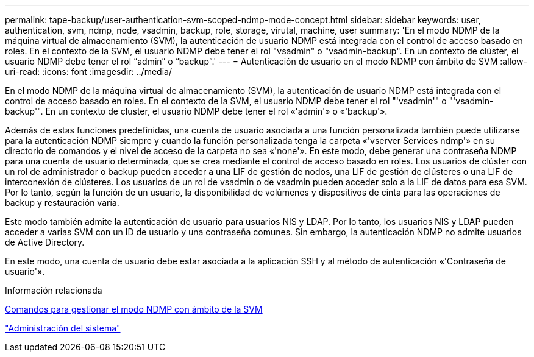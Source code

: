 ---
permalink: tape-backup/user-authentication-svm-scoped-ndmp-mode-concept.html 
sidebar: sidebar 
keywords: user, authentication, svm, ndmp, node, vsadmin, backup, role, storage, virutal, machine, user 
summary: 'En el modo NDMP de la máquina virtual de almacenamiento (SVM), la autenticación de usuario NDMP está integrada con el control de acceso basado en roles. En el contexto de la SVM, el usuario NDMP debe tener el rol "vsadmin" o "vsadmin-backup". En un contexto de clúster, el usuario NDMP debe tener el rol “admin” o “backup”.' 
---
= Autenticación de usuario en el modo NDMP con ámbito de SVM
:allow-uri-read: 
:icons: font
:imagesdir: ../media/


[role="lead"]
En el modo NDMP de la máquina virtual de almacenamiento (SVM), la autenticación de usuario NDMP está integrada con el control de acceso basado en roles. En el contexto de la SVM, el usuario NDMP debe tener el rol "'vsadmin'" o "'vsadmin-backup'". En un contexto de cluster, el usuario NDMP debe tener el rol «'admin'» o «'backup'».

Además de estas funciones predefinidas, una cuenta de usuario asociada a una función personalizada también puede utilizarse para la autenticación NDMP siempre y cuando la función personalizada tenga la carpeta «'vserver Services ndmp'» en su directorio de comandos y el nivel de acceso de la carpeta no sea «'none'». En este modo, debe generar una contraseña NDMP para una cuenta de usuario determinada, que se crea mediante el control de acceso basado en roles. Los usuarios de clúster con un rol de administrador o backup pueden acceder a una LIF de gestión de nodos, una LIF de gestión de clústeres o una LIF de interconexión de clústeres. Los usuarios de un rol de vsadmin o de vsadmin pueden acceder solo a la LIF de datos para esa SVM. Por lo tanto, según la función de un usuario, la disponibilidad de volúmenes y dispositivos de cinta para las operaciones de backup y restauración varía.

Este modo también admite la autenticación de usuario para usuarios NIS y LDAP. Por lo tanto, los usuarios NIS y LDAP pueden acceder a varias SVM con un ID de usuario y una contraseña comunes. Sin embargo, la autenticación NDMP no admite usuarios de Active Directory.

En este modo, una cuenta de usuario debe estar asociada a la aplicación SSH y al método de autenticación «'Contraseña de usuario'».

.Información relacionada
xref:commands-manage-svm-scoped-ndmp-reference.adoc[Comandos para gestionar el modo NDMP con ámbito de la SVM]

link:../system-admin/index.html["Administración del sistema"]

